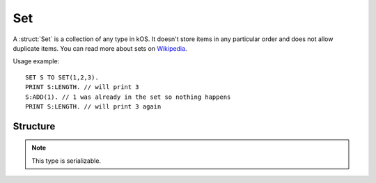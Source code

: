 .. _set:

Set
====

A :struct:`Set` is a collection of any type in kOS. It doesn't store items in any particular order and does not allow duplicate items.
You can read more about sets on `Wikipedia <https://en.wikipedia.org/wiki/Set_(abstract_data_type)>`_.

Usage example::

  SET S TO SET(1,2,3).
  PRINT S:LENGTH. // will print 3
  S:ADD(1). // 1 was already in the set so nothing happens
  PRINT S:LENGTH. // will print 3 again


Structure
---------

.. structure:: Set

    .. list-table::
        :header-rows: 1
        :widths: 2 1 4

        * - Suffix
          - Type
          - Description

        * - All suffixes of :struct:`Enumerable`
          -
          - :struct:`Set` objects are a type of :struct:`Enumerable`
        * - :meth:`ADD(item)`
          - None
          - append an item
        * - :meth:`REMOVE(item)`
          - None
          - remove item
        * - :meth:`CLEAR()`
          - None
          - remove all elements
        * - :attr:`COPY`
          - :struct:`Set`
          - a new copy of this set

.. note::

    This type is serializable.


.. method:: Set:ADD(item)

    :parameter item: (any type) item to be added

    Appends the new value given.

.. method:: Set:REMOVE(item)

    :parameter item: (any type) item to be removed

    Remove the item from the set.

.. method:: Set:CLEAR()

    :return: none

    Calling this suffix will remove all of the items currently stored in the set.

.. attribute:: Set:COPY

    :type: :struct:`set`
    :access: Get only

    Returns a new set that contains the same thing as the old set.
